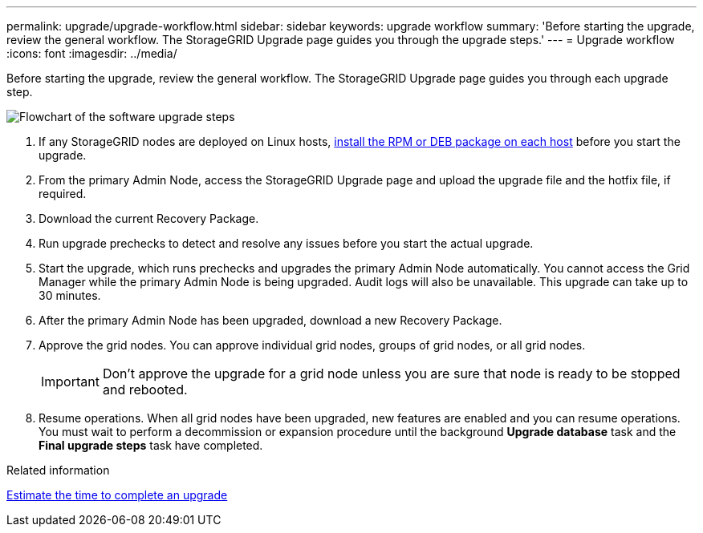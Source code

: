---
permalink: upgrade/upgrade-workflow.html
sidebar: sidebar
keywords: upgrade workflow 
summary: 'Before starting the upgrade, review the general workflow. The StorageGRID Upgrade page guides you through the upgrade steps.'
---
= Upgrade workflow
:icons: font
:imagesdir: ../media/

[.lead]
Before starting the upgrade, review the general workflow. The StorageGRID Upgrade page guides you through each upgrade step.

image::../media/upgrade_workflow.png[Flowchart of the software upgrade steps]

. If any StorageGRID nodes are deployed on Linux hosts, link:linux-installing-rpm-or-deb-package-on-all-hosts.html[install the RPM or DEB package on each host] before you start the upgrade.

. From the primary Admin Node, access the StorageGRID Upgrade page and upload the upgrade file and the hotfix file, if required.

. Download the current Recovery Package.

. Run upgrade prechecks to detect and resolve any issues before you start the actual upgrade. 

. Start the upgrade, which runs prechecks and upgrades the primary Admin Node automatically. You cannot access the Grid Manager while the primary Admin Node is being upgraded. Audit logs will also be unavailable. This upgrade can take up to 30 minutes.

. After the primary Admin Node has been upgraded, download a new Recovery Package.

. Approve the grid nodes. You can approve individual grid nodes, groups of grid nodes, or all grid nodes. 
+
IMPORTANT: Don't approve the upgrade for a grid node unless you are sure that node is ready to be stopped and rebooted.

. Resume operations. When all grid nodes have been upgraded, new features are enabled and you can resume operations. You must wait to perform a decommission or expansion procedure until the background *Upgrade database* task and the *Final upgrade steps* task have completed.

.Related information

link:estimating-time-to-complete-upgrade.html[Estimate the time to complete an upgrade]
